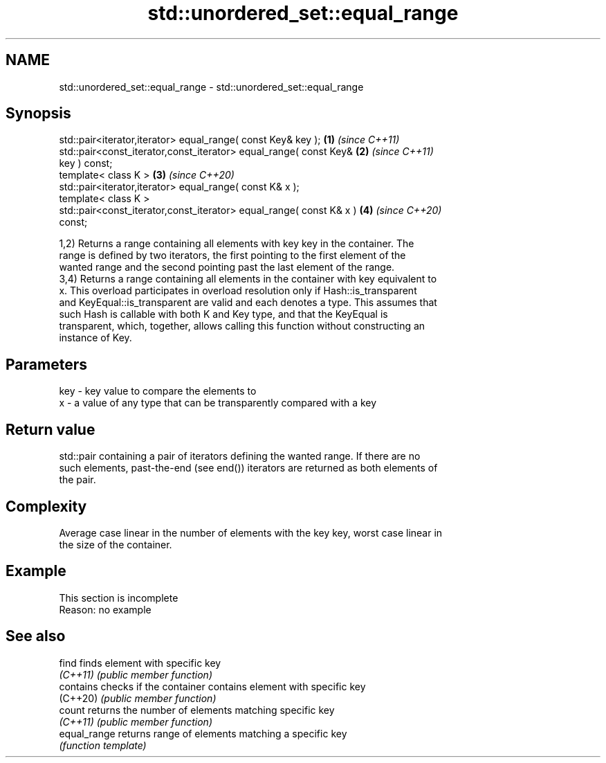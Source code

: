 .TH std::unordered_set::equal_range 3 "2022.03.29" "http://cppreference.com" "C++ Standard Libary"
.SH NAME
std::unordered_set::equal_range \- std::unordered_set::equal_range

.SH Synopsis
   std::pair<iterator,iterator> equal_range( const Key& key );        \fB(1)\fP \fI(since C++11)\fP
   std::pair<const_iterator,const_iterator> equal_range( const Key&   \fB(2)\fP \fI(since C++11)\fP
   key ) const;
   template< class K >                                                \fB(3)\fP \fI(since C++20)\fP
   std::pair<iterator,iterator> equal_range( const K& x );
   template< class K >
   std::pair<const_iterator,const_iterator> equal_range( const K& x ) \fB(4)\fP \fI(since C++20)\fP
   const;

   1,2) Returns a range containing all elements with key key in the container. The
   range is defined by two iterators, the first pointing to the first element of the
   wanted range and the second pointing past the last element of the range.
   3,4) Returns a range containing all elements in the container with key equivalent to
   x. This overload participates in overload resolution only if Hash::is_transparent
   and KeyEqual::is_transparent are valid and each denotes a type. This assumes that
   such Hash is callable with both K and Key type, and that the KeyEqual is
   transparent, which, together, allows calling this function without constructing an
   instance of Key.

.SH Parameters

   key - key value to compare the elements to
   x   - a value of any type that can be transparently compared with a key

.SH Return value

   std::pair containing a pair of iterators defining the wanted range. If there are no
   such elements, past-the-end (see end()) iterators are returned as both elements of
   the pair.

.SH Complexity

   Average case linear in the number of elements with the key key, worst case linear in
   the size of the container.

.SH Example

    This section is incomplete
    Reason: no example

.SH See also

   find        finds element with specific key
   \fI(C++11)\fP     \fI(public member function)\fP
   contains    checks if the container contains element with specific key
   (C++20)     \fI(public member function)\fP
   count       returns the number of elements matching specific key
   \fI(C++11)\fP     \fI(public member function)\fP
   equal_range returns range of elements matching a specific key
               \fI(function template)\fP
